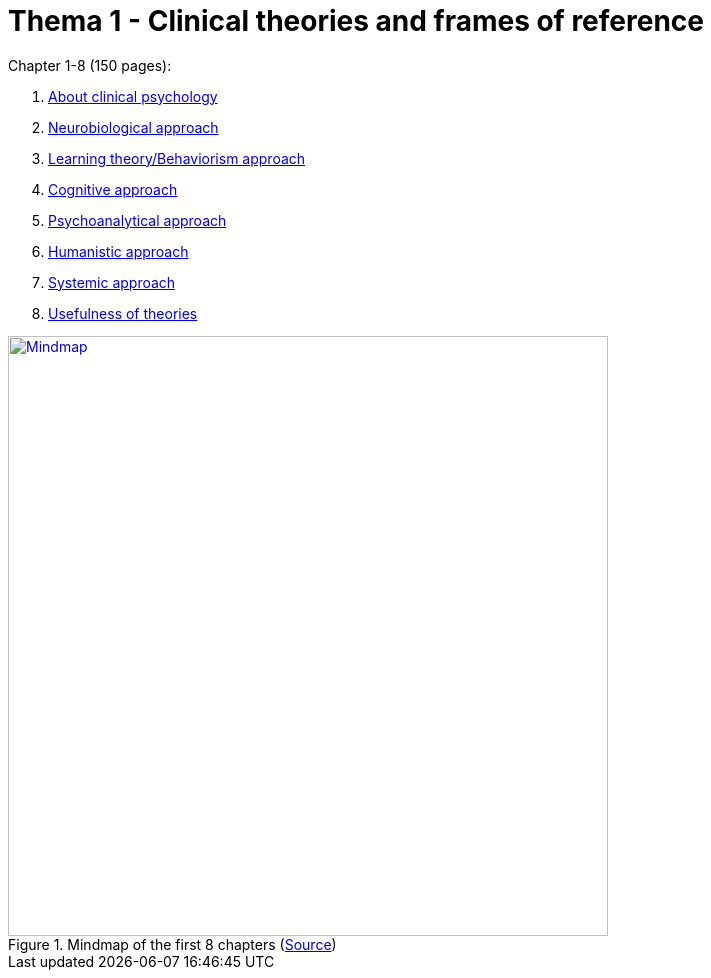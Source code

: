 = Thema 1 - Clinical theories and frames of reference

Chapter 1-8 (150 pages):

. link:chapter1_about.html[About clinical psychology]
. link:chapter2_neuro.html[Neurobiological approach]
. link:chapter3_learn.html[Learning theory/Behaviorism approach]
. link:chapter4_cognitive.html[Cognitive approach]
. link:chapter5_psychoanal.html[Psychoanalytical approach]
. link:chapter6_human.html[Humanistic approach]
. link:chapter7_system.html[Systemic approach]
. link:chapter8_useful.html[Usefulness of theories]

.Mindmap of the first 8 chapters (link:https://app.wisemapping.com/c/maps/1278971/edit[Source])
[link=mindmap.png]
image::mindmap.png[Mindmap,600]

